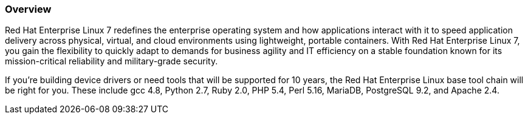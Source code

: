 :awestruct-layout: product-overview
:awestruct-status: yellow
:awestruct-interpolate: true
:leveloffset: 1

== Overview

Red Hat Enterprise Linux 7 redefines the enterprise operating system and how applications interact with it to speed application delivery across physical, virtual, and cloud environments using lightweight, portable containers. With Red Hat Enterprise Linux 7, you gain the flexibility to quickly adapt to demands for business agility and IT efficiency on a stable foundation known for its mission-critical reliability and military-grade security.

If you're building device drivers or need tools that will be supported for 10 years, the Red Hat Enterprise Linux base tool chain will be right for you. These include gcc 4.8, Python 2.7, Ruby 2.0, PHP 5.4, Perl 5.16, MariaDB, PostgreSQL 9.2, and Apache 2.4.

